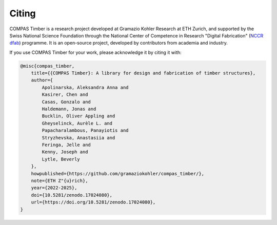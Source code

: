 ********************************************************************************
Citing
********************************************************************************

COMPAS Timber is a research project developed at Gramazio Kohler Research at ETH Zurich,
and supported by the Swiss National Science Foundation through the National Center of Competence in Research "Digital Fabrication" (`NCCR dfab <https://dfab.ch/>`__) programme.
It is an open-source project, developed by contributors from academia and industry.

If you use COMPAS Timber for your work, please acknowledge it by citing it with:

.. code-block:: latex

    @misc{compas_timber,
        title={{COMPAS Timber}: A library for design and fabrication of timber structures},
        author={
            Apolinarska, Aleksandra Anna and
            Kasirer, Chen and
            Casas, Gonzalo and
            Haldemann, Jonas and
            Bucklin, Oliver Appling and
            Gheyselinck, Aurèle L. and
            Papacharalambous, Panayiotis and
            Stryzhevska, Anastasiia and
            Feringa, Jelle and
            Kenny, Joseph and
            Lytle, Beverly
        },
        howpublished={https://github.com/gramaziokohler/compas_timber/},
        note={ETH Z"{u}rich},
        year={2022-2025},
        doi={10.5281/zenodo.17024080},
        url={https://doi.org/10.5281/zenodo.17024080},
    }
